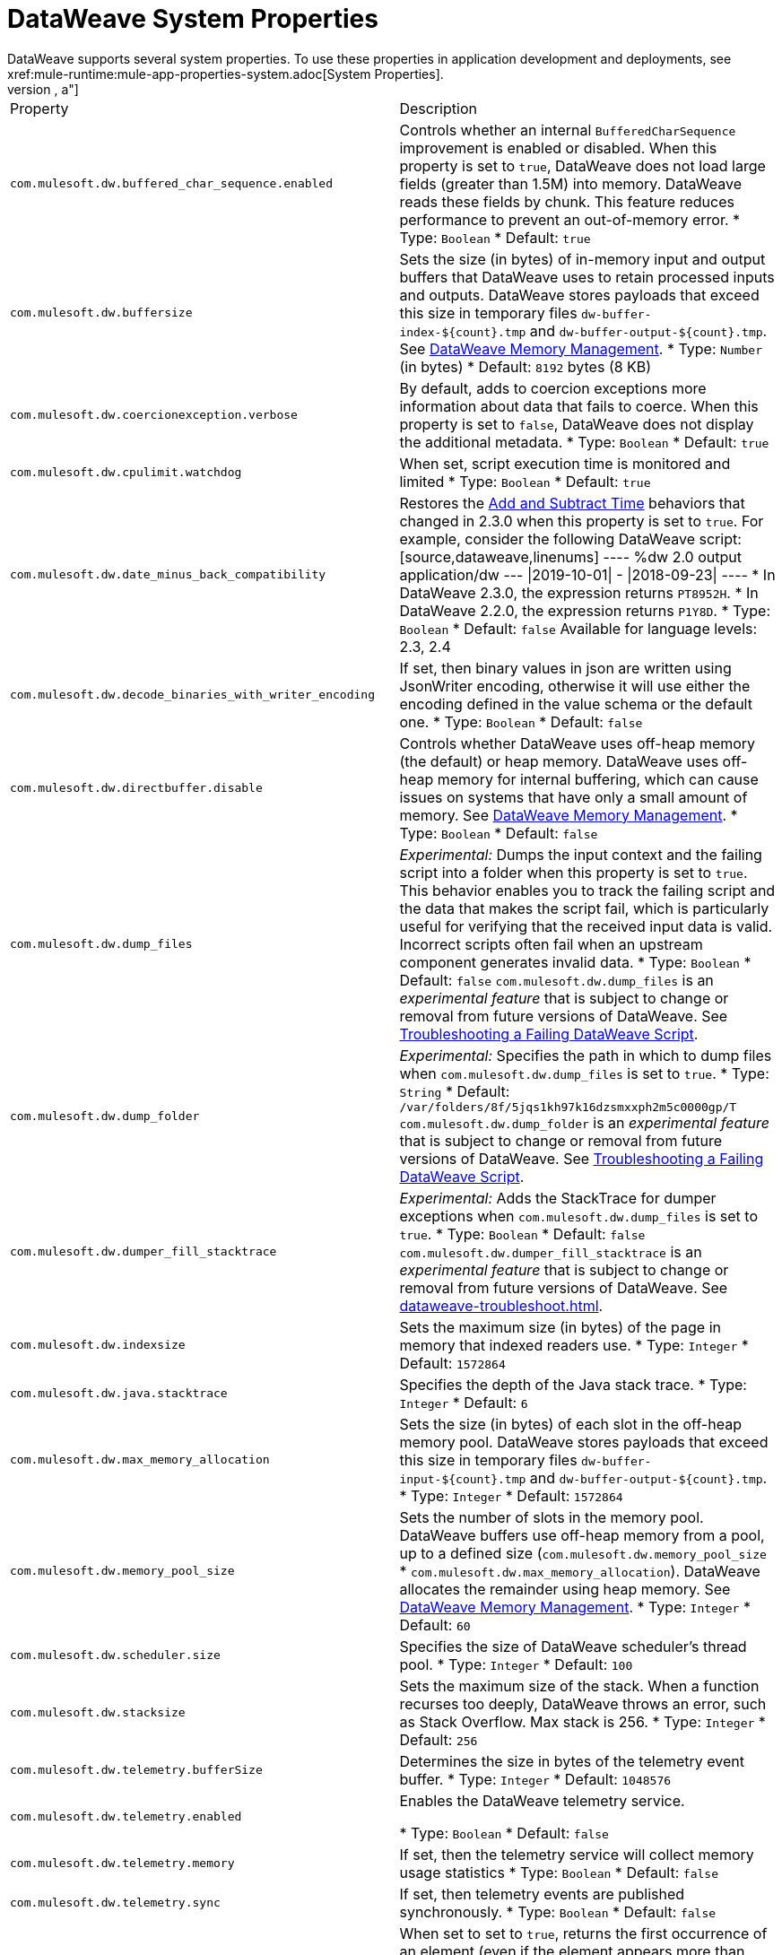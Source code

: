 = DataWeave System Properties
DataWeave supports several system properties. To use these properties in application development and deployments, see xref:mule-runtime:mule-app-properties-system.adoc[System Properties].
[%header%autowidth.spread,cols=",a"]
|===
|Property |Description
//com.mulesoft.dw.buffered_char_sequence.enabled//
|`com.mulesoft.dw.buffered_char_sequence.enabled`|
Controls whether an internal `BufferedCharSequence` improvement is enabled or disabled. When this property is set to `true`, DataWeave does not load large fields (greater than 1.5M) into memory. DataWeave reads these fields by chunk. This feature reduces performance to prevent an out-of-memory error.
* Type: `Boolean`
* Default: `true`
//com.mulesoft.dw.buffersize//
|`com.mulesoft.dw.buffersize`|
Sets the size (in bytes) of in-memory input and output buffers that DataWeave uses to retain processed inputs and outputs. DataWeave stores payloads that exceed this size in temporary files `dw-buffer-index-${count}.tmp` and `dw-buffer-output-${count}.tmp`.
See xref:dataweave-memory-management.adoc[DataWeave Memory Management].
* Type: `Number` (in bytes)
* Default: `8192` bytes (8 KB)
//com.mulesoft.dw.coercionexception.verbose//
|`com.mulesoft.dw.coercionexception.verbose`|
By default, adds to coercion exceptions more information about data that fails to coerce. When this property is set to `false`, DataWeave does not display the additional metadata.
* Type: `Boolean`
* Default: `true`


//com.mulesoft.dw.cpulimit.watchdog//
|`com.mulesoft.dw.cpulimit.watchdog`|
When set, script execution time is monitored and limited
* Type: `Boolean`
* Default: `true`
//com.mulesoft.dw.date_minus_back_compatibility//
|`com.mulesoft.dw.date_minus_back_compatibility`|
Restores the xref:dataweave-cookbook-add-and-subtract-time.adoc[Add and Subtract Time] behaviors that changed in 2.3.0 when this property is set to `true`.
For example, consider the following DataWeave script:
[source,dataweave,linenums]
----
%dw 2.0
output application/dw
---
\|2019-10-01\| - \|2018-09-23\|
----
* In DataWeave 2.3.0, the expression returns `PT8952H`.
* In DataWeave 2.2.0, the expression returns `P1Y8D`.
* Type: `Boolean`
* Default: `false`
Available for language levels: 2.3, 2.4


//com.mulesoft.dw.decode_binaries_with_writer_encoding//
|`com.mulesoft.dw.decode_binaries_with_writer_encoding`|
If set, then binary values in json are written using JsonWriter encoding, otherwise it will use either the encoding defined in the value schema or the default one.
* Type: `Boolean`
* Default: `false`
//com.mulesoft.dw.directbuffer.disable//
|`com.mulesoft.dw.directbuffer.disable`|
Controls whether DataWeave uses off-heap memory (the default) or heap memory. DataWeave uses off-heap memory for internal buffering, which can cause issues on systems that have only a small amount of memory. See xref:dataweave-memory-management.adoc[DataWeave Memory Management].
* Type: `Boolean`
* Default: `false`
//com.mulesoft.dw.dump_files//
|`com.mulesoft.dw.dump_files`|
_Experimental:_ Dumps the input context and the failing script into a folder when this property is set to `true`. This behavior enables you to track the failing script and the data that makes the script fail, which is particularly useful for verifying that the received input data is valid. Incorrect scripts often fail when an upstream component generates invalid data.
* Type: `Boolean`
* Default: `false`
`com.mulesoft.dw.dump_files` is an _experimental feature_ that is subject to change or removal from future versions of DataWeave. See xref:dataweave-troubleshoot.adoc[Troubleshooting a Failing DataWeave Script].
//com.mulesoft.dw.dump_folder//
|`com.mulesoft.dw.dump_folder`|
_Experimental:_ Specifies the path in which to dump files when `com.mulesoft.dw.dump_files` is set to `true`.
* Type: `String`
* Default: `/var/folders/8f/5jqs1kh97k16dzsmxxph2m5c0000gp/T`
`com.mulesoft.dw.dump_folder` is an _experimental feature_ that is subject to change or removal from future versions of DataWeave. See xref:dataweave-troubleshoot.adoc[Troubleshooting a Failing DataWeave Script].
//com.mulesoft.dw.dumper_fill_stacktrace//
|`com.mulesoft.dw.dumper_fill_stacktrace`|
_Experimental:_ Adds the StackTrace for dumper exceptions when `com.mulesoft.dw.dump_files` is set to `true`.
* Type: `Boolean`
* Default: `false`
`com.mulesoft.dw.dumper_fill_stacktrace` is an _experimental feature_ that is subject to change or removal from future versions of DataWeave. See xref:dataweave-troubleshoot.adoc[].
//com.mulesoft.dw.indexsize//
|`com.mulesoft.dw.indexsize`|
Sets the maximum size (in bytes) of the page in memory that indexed readers use.
* Type: `Integer`
* Default: `1572864`
//com.mulesoft.dw.java.stacktrace//
|`com.mulesoft.dw.java.stacktrace`|
Specifies the depth of the Java stack trace.
* Type: `Integer`
* Default: `6`
//com.mulesoft.dw.max_memory_allocation//
|`com.mulesoft.dw.max_memory_allocation`|
Sets the size (in bytes) of each slot in the off-heap memory pool. DataWeave stores payloads that exceed this size in temporary files `dw-buffer-input-${count}.tmp` and `dw-buffer-output-${count}.tmp`.
* Type: `Integer`
* Default: `1572864`
//com.mulesoft.dw.memory_pool_size//
|`com.mulesoft.dw.memory_pool_size`|
Sets the number of slots in the memory pool. DataWeave buffers use off-heap memory from a pool, up to a defined size (`com.mulesoft.dw.memory_pool_size` * `com.mulesoft.dw.max_memory_allocation`). DataWeave allocates the remainder using heap memory. See xref:dataweave-memory-management.adoc[DataWeave Memory Management].
* Type: `Integer`
* Default: `60`
//com.mulesoft.dw.scheduler.size//
|`com.mulesoft.dw.scheduler.size`|
Specifies the size of DataWeave scheduler's thread pool.
* Type: `Integer`
* Default: `100`
//com.mulesoft.dw.stacksize//
|`com.mulesoft.dw.stacksize`|
Sets the maximum size of the stack. When a function recurses too deeply, DataWeave throws an error, such as Stack Overflow. Max stack is 256.
* Type: `Integer`
* Default: `256`


//com.mulesoft.dw.telemetry.bufferSize//
|`com.mulesoft.dw.telemetry.bufferSize`|
Determines the size in bytes of the telemetry event buffer. 
* Type: `Integer`
* Default: `1048576`


//com.mulesoft.dw.telemetry.enabled//
|`com.mulesoft.dw.telemetry.enabled`|
Enables the DataWeave telemetry service.


* Type: `Boolean`
* Default: `false`
//com.mulesoft.dw.telemetry.memory//
|`com.mulesoft.dw.telemetry.memory`|
If set, then the telemetry service will collect memory usage statistics
* Type: `Boolean`
* Default: `false`
//com.mulesoft.dw.telemetry.sync//
|`com.mulesoft.dw.telemetry.sync`|
If set, then telemetry events are published synchronously.
* Type: `Boolean`
* Default: `false`
//com.mulesoft.dw.valueSelector.selectsAlwaysFirst//
|`com.mulesoft.dw.valueSelector.selectsAlwaysFirst`|
When set to set to `true`, returns the first occurrence of an element (even if the element appears more than once). Enabling this behavior degrades performance.
The following example illustrates the behavior that is controlled by this property. (Assume that the DataWeave script acts on the XML input.)
.XML input:
[source,xml,linenums]
----
<root>
  <users>
     <user>
       <lname>chibana</lname>
       <name>Shoki</name>
     </user>
     <user>
       <name>Shoki</name>
       <name>Tomo</name>
     </user>
  </users>
</root>
----
.DataWeave script:
[source,xml,linenums]
----
%dw 2.0
output application/json
---
{
    shokis: payload.root.users.*user map $.name
}
----
* If `com.mulesoft.dw.valueSelector.selectsAlwaysFirst` is set to `true`, the script returns the following output:
+
[source,json,linenums]
----
{
  "shokis": [
    "Shoki",
    "Shoki"
  ]
}
----
* If `com.mulesoft.dw.valueSelector.selectsAlwaysFirst` is set to `false`, the script returns the following output:
+
[source,json,linenums]
----
{
  "shokis": [
    "Shoki",
    "Tomo"
  ]
}
----
* Type: `Boolean`
* Default: `false`
Available for language levels: 2.3, 2.4
//com.mulesoft.dw.workingdirectory.base//
|`com.mulesoft.dw.workingdirectory.base`|
Specifies the base directory in which temporary files will be written
* Type: `String`
* Default: `/var/folders/8f/5jqs1kh97k16dzsmxxph2m5c0000gp/T/`
//com.mulesoft.dw.workingdirectory.delete_sync//
|`com.mulesoft.dw.workingdirectory.delete_sync`|
If set, file deletion is done synchronously
* Type: `Boolean`
* Default: `false`
//com.mulesoft.dw.workingdirectory.max_output_buffer_size//
|`com.mulesoft.dw.workingdirectory.max_output_buffer_size`|
Specifies the maximum size of a file to be written in bytes
* Type: `Long`
* Default: `-1`
//com.mulesoft.dw.workingdirectory.tracking//
|`com.mulesoft.dw.workingdirectory.tracking`|
Each script generates `tmp` files in their own directory when this property is set to `true`.

* Type: `Boolean`
* Default: `false`
//com.mulesoft.dw.xml_reader.honourMixedContentStructure//
|`com.mulesoft.dw.xml_reader.honourMixedContentStructure`|
When this property is set to `true`, DataWeaves honour mixed content structure instead of grouping text mixed content in a single text field.
* Type: `Boolean`
* Default: `false`
Available for language levels: 2.4
//com.mulesoft.dw.xml_reader.parseDtd//
|`com.mulesoft.dw.xml_reader.parseDtd`|
When this property is set to `true`, DataWeave parses a doctype declaration.
* Type: `Boolean`
* Default: `false`
Available for language levels: 2.5
//mule.dw.remove_shadowed_implicit_inputs//
|`mule.dw.remove_shadowed_implicit_inputs`|
If a variable with the same name is declared at the root level and this property is set to `true`, DataWeave removes implicit inputs.
* Type: `Boolean`
* Default: `true`
|===
